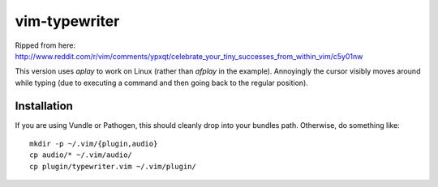 ==============
vim-typewriter
==============

Ripped from here: http://www.reddit.com/r/vim/comments/ypxqt/celebrate_your_tiny_successes_from_within_vim/c5y01nw

This version uses `aplay` to work on Linux (rather than `afplay` in the
example). Annoyingly the cursor visibly moves around while typing (due to
executing a command and then going back to the regular position).

Installation
------------

If you are using Vundle or Pathogen, this should cleanly drop into your bundles
path. Otherwise, do something like: ::

    mkdir -p ~/.vim/{plugin,audio}
    cp audio/* ~/.vim/audio/
    cp plugin/typewriter.vim ~/.vim/plugin/
